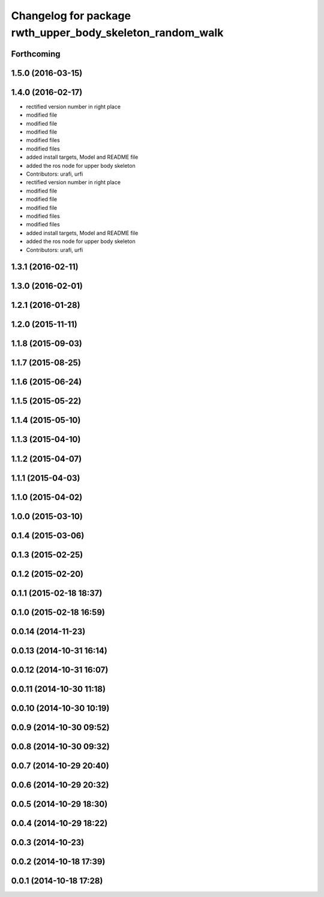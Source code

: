 ^^^^^^^^^^^^^^^^^^^^^^^^^^^^^^^^^^^^^^^^^^^^^^^^^^^^^^^^^^
Changelog for package rwth_upper_body_skeleton_random_walk
^^^^^^^^^^^^^^^^^^^^^^^^^^^^^^^^^^^^^^^^^^^^^^^^^^^^^^^^^^

Forthcoming
-----------

1.5.0 (2016-03-15)
------------------

1.4.0 (2016-02-17)
------------------
* rectified version number in right place
* modified file
* modified file
* modified file
* modified files
* modified files
* added install targets, Model and README file
* added the ros node for upper body skeleton
* Contributors: urafi, urfi

* rectified version number in right place
* modified file
* modified file
* modified file
* modified files
* modified files
* added install targets, Model and README file
* added the ros node for upper body skeleton
* Contributors: urafi, urfi

1.3.1 (2016-02-11)
------------------

1.3.0 (2016-02-01)
------------------

1.2.1 (2016-01-28)
------------------

1.2.0 (2015-11-11)
------------------

1.1.8 (2015-09-03)
------------------

1.1.7 (2015-08-25)
------------------

1.1.6 (2015-06-24)
------------------

1.1.5 (2015-05-22)
------------------

1.1.4 (2015-05-10)
------------------

1.1.3 (2015-04-10)
------------------

1.1.2 (2015-04-07)
------------------

1.1.1 (2015-04-03)
------------------

1.1.0 (2015-04-02)
------------------

1.0.0 (2015-03-10)
------------------

0.1.4 (2015-03-06)
------------------

0.1.3 (2015-02-25)
------------------

0.1.2 (2015-02-20)
------------------

0.1.1 (2015-02-18 18:37)
------------------------

0.1.0 (2015-02-18 16:59)
------------------------

0.0.14 (2014-11-23)
-------------------

0.0.13 (2014-10-31 16:14)
-------------------------

0.0.12 (2014-10-31 16:07)
-------------------------

0.0.11 (2014-10-30 11:18)
-------------------------

0.0.10 (2014-10-30 10:19)
-------------------------

0.0.9 (2014-10-30 09:52)
------------------------

0.0.8 (2014-10-30 09:32)
------------------------

0.0.7 (2014-10-29 20:40)
------------------------

0.0.6 (2014-10-29 20:32)
------------------------

0.0.5 (2014-10-29 18:30)
------------------------

0.0.4 (2014-10-29 18:22)
------------------------

0.0.3 (2014-10-23)
------------------

0.0.2 (2014-10-18 17:39)
------------------------

0.0.1 (2014-10-18 17:28)
------------------------

